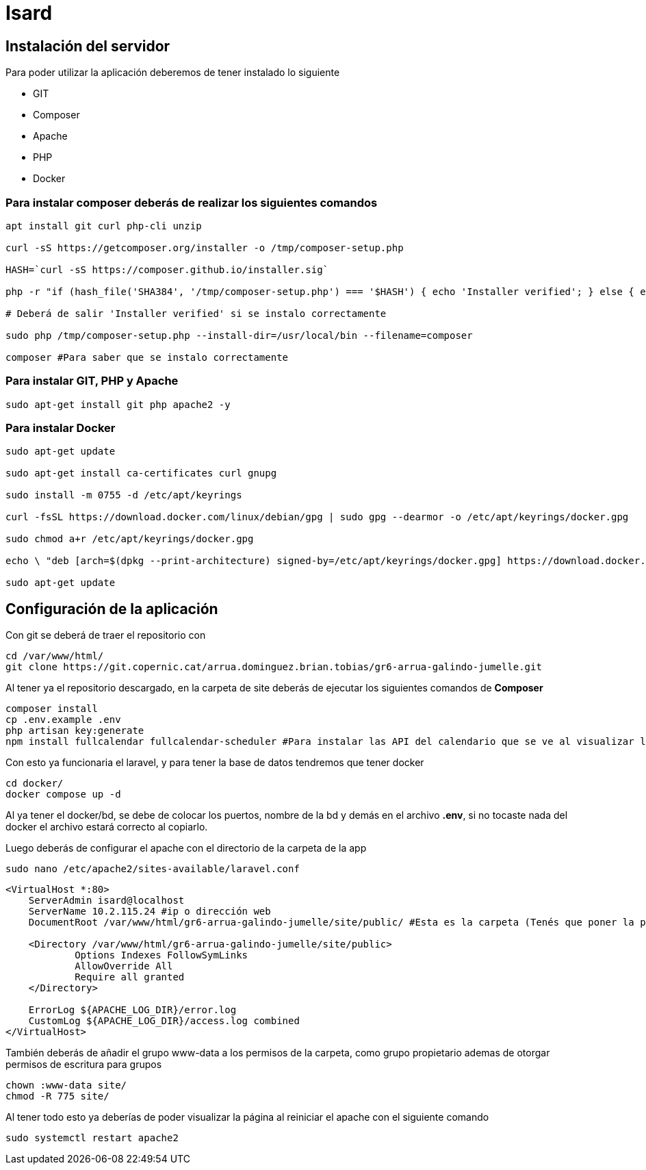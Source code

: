 = Isard

== Instalación del servidor

Para poder utilizar la aplicación deberemos de tener instalado lo siguiente

- GIT 
- Composer 
- Apache
- PHP 
- Docker

=== Para instalar composer deberás de realizar los siguientes comandos

[source, sh]
----
apt install git curl php-cli unzip

curl -sS https://getcomposer.org/installer -o /tmp/composer-setup.php

HASH=`curl -sS https://composer.github.io/installer.sig`

php -r "if (hash_file('SHA384', '/tmp/composer-setup.php') === '$HASH') { echo 'Installer verified'; } else { echo 'Installer corrupt'; unlink('composer-setup.php'); } echo PHP_EOL;"

# Deberá de salir 'Installer verified' si se instalo correctamente

sudo php /tmp/composer-setup.php --install-dir=/usr/local/bin --filename=composer

composer #Para saber que se instalo correctamente

----

=== Para instalar GIT, PHP y Apache

[source, sh]
----
sudo apt-get install git php apache2 -y
----

=== Para instalar Docker

[source, sh]
----
sudo apt-get update

sudo apt-get install ca-certificates curl gnupg

sudo install -m 0755 -d /etc/apt/keyrings

curl -fsSL https://download.docker.com/linux/debian/gpg | sudo gpg --dearmor -o /etc/apt/keyrings/docker.gpg

sudo chmod a+r /etc/apt/keyrings/docker.gpg

echo \ "deb [arch=$(dpkg --print-architecture) signed-by=/etc/apt/keyrings/docker.gpg] https://download.docker.com/linux/debian \  $(. /etc/os-release && echo "$VERSION_CODENAME") stable" | \ sudo tee /etc/apt/sources.list.d/docker.list > /dev/null

sudo apt-get update
----

== Configuración de la aplicación

Con git se deberá de traer el repositorio con 

[source, sh]
----
cd /var/www/html/
git clone https://git.copernic.cat/arrua.dominguez.brian.tobias/gr6-arrua-galindo-jumelle.git
----

Al tener ya el repositorio descargado, en la carpeta de site deberás de ejecutar los siguientes comandos de **Composer**

[source, sh]
----
composer install
cp .env.example .env
php artisan key:generate
npm install fullcalendar fullcalendar-scheduler #Para instalar las API del calendario que se ve al visualizar los eventos
----

Con esto ya funcionaria el laravel, y para tener la base de datos tendremos que tener docker

[source, sh]
----
cd docker/
docker compose up -d
----

Al ya tener el docker/bd, se debe de colocar los puertos, nombre de la bd y demás en el archivo **.env**, si no tocaste nada del docker el archivo estará correcto al copiarlo. 

Luego deberás de configurar el apache con el directorio de la carpeta de la app

[source, sh]
----
sudo nano /etc/apache2/sites-available/laravel.conf
----
[source,ruby]
----
<VirtualHost *:80>
    ServerAdmin isard@localhost
    ServerName 10.2.115.24 #ip o dirección web
    DocumentRoot /var/www/html/gr6-arrua-galindo-jumelle/site/public/ #Esta es la carpeta (Tenés que poner la public)

    <Directory /var/www/html/gr6-arrua-galindo-jumelle/site/public>
            Options Indexes FollowSymLinks
            AllowOverride All
            Require all granted
    </Directory>

    ErrorLog ${APACHE_LOG_DIR}/error.log
    CustomLog ${APACHE_LOG_DIR}/access.log combined
</VirtualHost>
----

También deberás de añadir el grupo www-data a los permisos de la carpeta, como grupo propietario ademas de otorgar permisos de escritura para grupos

[source, sh]
----
chown :www-data site/
chmod -R 775 site/
----

Al tener todo esto ya deberías de poder visualizar la página al reiniciar el apache con el siguiente comando 

[source, sh]
----
sudo systemctl restart apache2
----

